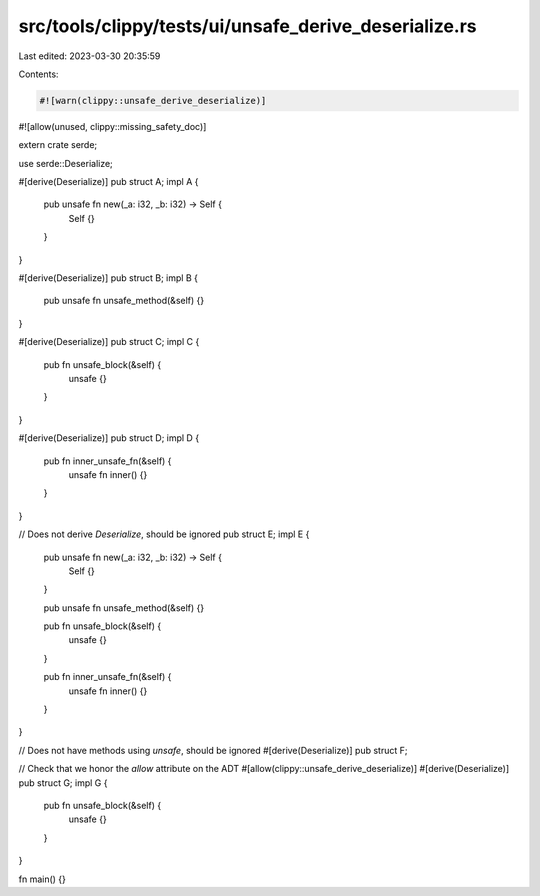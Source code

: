 src/tools/clippy/tests/ui/unsafe_derive_deserialize.rs
======================================================

Last edited: 2023-03-30 20:35:59

Contents:

.. code-block:: rs

    #![warn(clippy::unsafe_derive_deserialize)]
#![allow(unused, clippy::missing_safety_doc)]

extern crate serde;

use serde::Deserialize;

#[derive(Deserialize)]
pub struct A;
impl A {
    pub unsafe fn new(_a: i32, _b: i32) -> Self {
        Self {}
    }
}

#[derive(Deserialize)]
pub struct B;
impl B {
    pub unsafe fn unsafe_method(&self) {}
}

#[derive(Deserialize)]
pub struct C;
impl C {
    pub fn unsafe_block(&self) {
        unsafe {}
    }
}

#[derive(Deserialize)]
pub struct D;
impl D {
    pub fn inner_unsafe_fn(&self) {
        unsafe fn inner() {}
    }
}

// Does not derive `Deserialize`, should be ignored
pub struct E;
impl E {
    pub unsafe fn new(_a: i32, _b: i32) -> Self {
        Self {}
    }

    pub unsafe fn unsafe_method(&self) {}

    pub fn unsafe_block(&self) {
        unsafe {}
    }

    pub fn inner_unsafe_fn(&self) {
        unsafe fn inner() {}
    }
}

// Does not have methods using `unsafe`, should be ignored
#[derive(Deserialize)]
pub struct F;

// Check that we honor the `allow` attribute on the ADT
#[allow(clippy::unsafe_derive_deserialize)]
#[derive(Deserialize)]
pub struct G;
impl G {
    pub fn unsafe_block(&self) {
        unsafe {}
    }
}

fn main() {}


